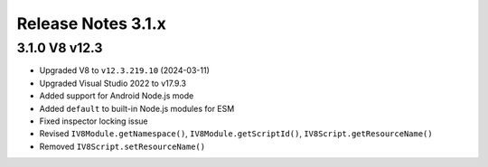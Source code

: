 ===================
Release Notes 3.1.x
===================

3.1.0 V8 v12.3
--------------

* Upgraded V8 to ``v12.3.219.10`` (2024-03-11)
* Upgraded Visual Studio 2022 to v17.9.3
* Added support for Android Node.js mode
* Added ``default`` to built-in Node.js modules for ESM
* Fixed inspector locking issue
* Revised ``IV8Module.getNamespace()``, ``IV8Module.getScriptId()``, ``IV8Script.getResourceName()``
* Removed ``IV8Script.setResourceName()``
